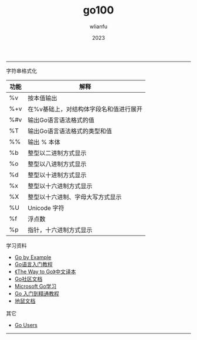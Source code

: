 #+TITLE: go100
#+AUTHOR: wlianfu
#+DATE: 2023
#+EMAIL: wlianfu@163.com
#+OPTIONS: go100

-----

***** 字符串格式化

| 功能 | 解释                                   |
|------+----------------------------------------|
| %v   | 按本值输出                             |
| %+v  | 在%v基础上，对结构体字段名和值进行展开 |
| %#v  | 输出Go语言语法格式的值                 |
| %T   | 输出Go语言语法格式的类型和值           |
| %%   | 输出 % 本体                            |
| %b   | 整型以二进制方式显示                   |
| %o   | 整型以八进制方式显示                   |
| %d   | 整型以十进制方式显示                   |
| %x   | 整型以十六进制方式显示                 |
| %X   | 整型以十六进制、字母大写方式显示       |
| %U   | Unicode 字符                           |
| %f   | 浮点数                                 |
| %p   | 指针，十六进制方式显示                 |

***** 学习资料

+ [[https://gobyexample.com/][Go by Example]]
+ [[http://c.biancheng.net/golang/][Go语言入门教程]]
+ [[https://learnku.com/docs/the-way-to-go][《The Way to Go》中文译本]]
+ [[https://learnku.com/go/docs][Go社区文档]]
+ [[https://learn.microsoft.com/zh-cn/training/paths/go-first-steps/][Microsoft Go学习]]
+ [[https://geekr.dev/golang-tutorial][Go 入门到精通教程]]
+ [[https://www.topgoer.cn/][地鼠文档]]

***** 其它

+ [[https://github.com/golang/go/wiki/GoUsers][Go Users]]

-----
